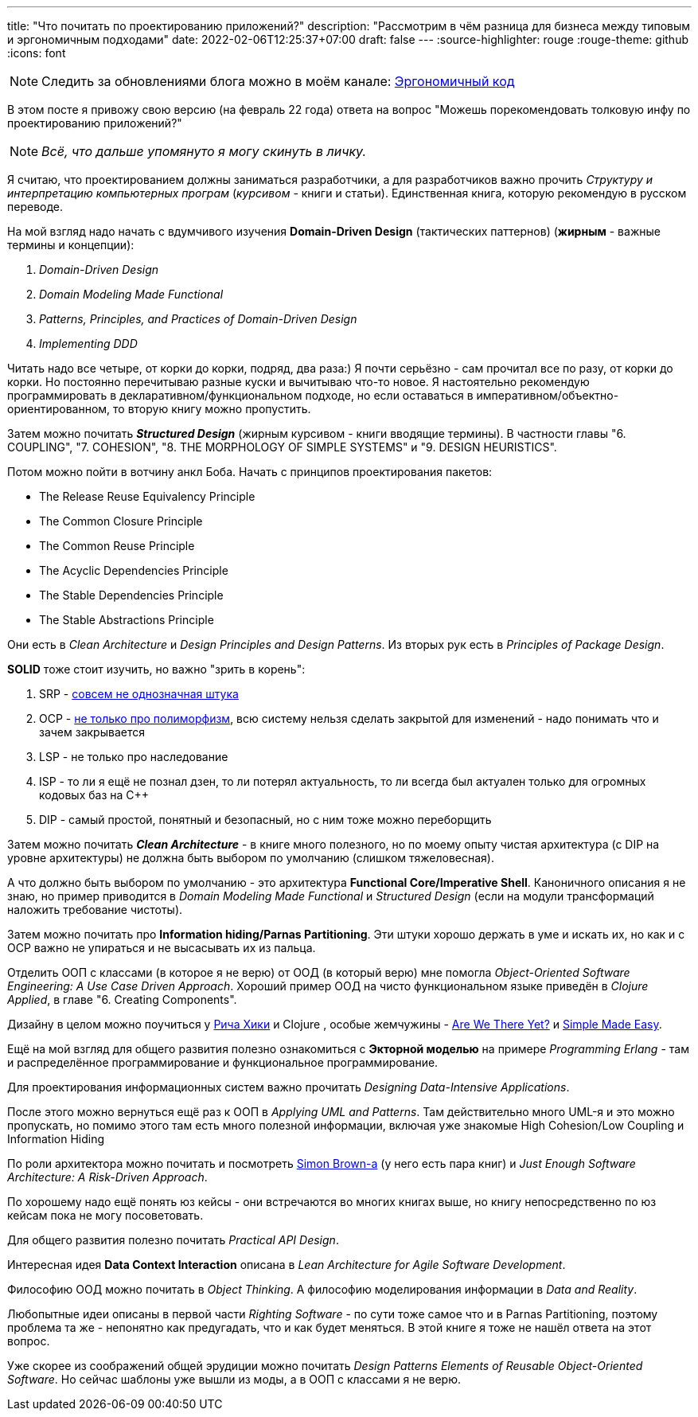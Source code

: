 ---
title: "Что почитать по проектированию приложений?"
description: "Рассмотрим в чём разница для бизнеса между типовым и эргономичным подходами"
date: 2022-02-06T12:25:37+07:00
draft: false
---
:source-highlighter: rouge
:rouge-theme: github
:icons: font

[NOTE]
--
Следить за обновлениями блога можно в моём канале: https://t.me/ergonomic_code[Эргономичный код]
--

В этом посте я привожу свою версию (на февраль 22 года) ответа на вопрос "Можешь порекомендовать толковую инфу по проектированию приложений?"

[NOTE]
__
Всё, что дальше упомянуто я могу скинуть в личку.
__

Я считаю, что проектированием должны заниматься разработчики, а для разработчиков важно прочить _Структуру и интерпретацию компьютерных програм_ (_курсивом_ - книги и статьи).
Единственная книга, которую рекомендую в русском переводе.

На мой взгляд надо начать с вдумчивого изучения *Domain-Driven Design* (тактических паттернов) (*жирным* - важные термины и концепции):

. _Domain-Driven Design_
. _Domain Modeling Made Functional_
. _Patterns, Principles, and Practices of Domain-Driven Design_
. _Implementing DDD_

Читать надо все четыре, от корки до корки, подряд, два раза:) Я почти серьёзно - сам прочитал все по разу, от корки до корки.
Но постоянно перечитываю разные куски и вычитываю что-то новое.
Я настоятельно рекомендую программировать в декларативном/функциональном подходе, но если оставаться в императивном/объектно-ориентированном, то вторую книгу можно пропустить.

Затем можно почитать _**Structured Design**_ (жирным курсивом - книги вводящие термины). В частности главы "6. COUPLING", "7. COHESION", "8. THE MORPHOLOGY OF SIMPLE SYSTEMS" и "9. DESIGN HEURISTICS".

Потом можно пойти в вотчину анкл Боба.
Начать с принципов проектирования пакетов:

* The Release Reuse Equivalency Principle
* The Common Closure Principle
* The Common Reuse Principle
* The Acyclic Dependencies Principle
* The Stable Dependencies Principle
* The Stable Abstractions Principle

Они есть в _Clean Architecture_ и _Design Principles and Design Patterns_.
Из вторых рук есть в _Principles of Package Design_.

*SOLID* тоже стоит изучить, но важно "зрить в корень":

. SRP - https://azhidkov.pro/posts/21/06/210626-srp-interpretations/[совсем не однозначная штука]
. OCP - https://azhidkov.pro/posts/21/04/srp-ocp-conflict/[не только про полиморфизм], всю систему нельзя сделать закрытой для изменений - надо понимать что и зачем закрывается
. LSP - не только про наследование
. ISP - то ли я ещё не познал дзен, то ли потерял актуальность, то ли всегда был актуален только для огромных кодовых баз на C++
. DIP - самый простой, понятный и безопасный, но с ним тоже можно переборщить

Затем можно почитать _**Clean Architecture**_ - в книге много полезного, но по моему опыту чистая архитектура (с DIP на уровне архитектуры) не должна быть выбором по умолчанию (слишком тяжеловесная).

А что должно быть выбором по умолчанию - это архитектура *Functional Core/Imperative Shell*.
Каноничного описания я не знаю, но пример приводится в _Domain Modeling Made Functional_ и _Structured Design_ (если на модули трансформаций наложить требование чистоты).

Затем можно почитать про *Information hiding/Parnas Partitioning*.
Эти штуки хорошо держать в уме и искать их, но как и с OCP важно не упираться и не высасывать их из пальца.

Отделить ООП с классами (в которое я не верю) от ООД (в который верю) мне помогла _Object-Oriented Software Engineering: A Use Case Driven Approach_.
Хороший пример ООД на чисто функциональном языке приведён в _Clojure Applied_, в главе "6. Creating Components".

Дизайну в целом можно поучиться у https://github.com/tallesl/Rich-Hickey-fanclub[Рича Хики] и Clojure , особые жемчужины - https://www.infoq.com/presentations/Are-We-There-Yet-Rich-Hickey/[Are We There Yet?] и https://www.infoq.com/presentations/Simple-Made-Easy/[Simple Made Easy].

Ещё на мой взгляд для общего развития полезно ознакомиться с *Экторной моделью* на примере _Programming Erlang_ - там и распределённое программирование и функциональное программирование.

Для проектирования информационных систем важно прочитать _Designing Data-Intensive Applications_.

После этого можно вернуться ещё раз к ООП в _Applying UML and Patterns_.
Там действительно много UML-я и это можно пропускать, но помимо этого там есть много полезной информации, включая уже знакомые High Cohesion/Low Coupling и Information Hiding

По роли архитектора можно почитать и посмотреть https://simonbrown.je/[Simon Brown-а] (у него есть пара книг) и _Just Enough Software Architecture: A Risk-Driven Approach_.

По хорошему надо ещё понять юз кейсы - они встречаются во многих книгах выше, но книгу непосредственно по юз кейсам пока не могу посоветовать.

Для общего развития полезно почитать _Practical API Design_.

Интересная идея *Data Context Interaction* описана в _Lean Architecture for Agile Software Development_.

Философию ООД можно почитать в _Object Thinking_.
А философию моделирования информации в _Data and Reality_.

Любопытные идеи описаны в первой части _Righting Software_ - по сути тоже самое что и в Parnas Partitioning, поэтому проблема та же - непонятно как предугадать, что и как будет меняться.
В этой книге я тоже не нашёл ответа на этот вопрос.

Уже скорее из соображений общей эрудиции можно почитать _Design Patterns Elements of Reusable Object-Oriented Software_.
Но сейчас шаблоны уже вышли из моды, а в ООП с классами я не верю.
